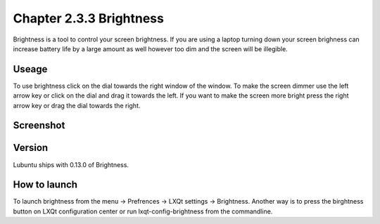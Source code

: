 Chapter 2.3.3 Brightness
========================

Brightness is a tool to control your screen brightness. If you are using a laptop turning down your screen brighness can increase battery life by a large amount as well however too dim and the screen will be illegible.

Useage
------
To use brightness click on the dial towards the right window of the window. To make the screen dimmer use the left arrow key or click on the dial and drag it towards the left.  If you want to make the screen more bright press the right arrow key or drag the dial towards the right.

Screenshot
----------
.. image ::brightness.png 

Version
-------
Lubuntu ships with 0.13.0 of Brightness. 

How to launch
-------------
To launch brightness from the menu -> Prefrences -> LXQt settings -> Brightness. Another way is to press the birghtness button on LXQt configuration center or run lxqt-config-brightness from the commandline.

